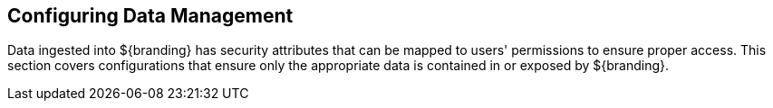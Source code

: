 :title: Configuring Data Management
:type: configuringIntro
:status: published
:summary: Configure data access and security.
:parent: Configuring
:order: 06

== {title}

Data ingested into ${branding} has security attributes that can be mapped to users' permissions to ensure proper access.
This section covers configurations that ensure only the appropriate data is contained in or exposed by ${branding}.
